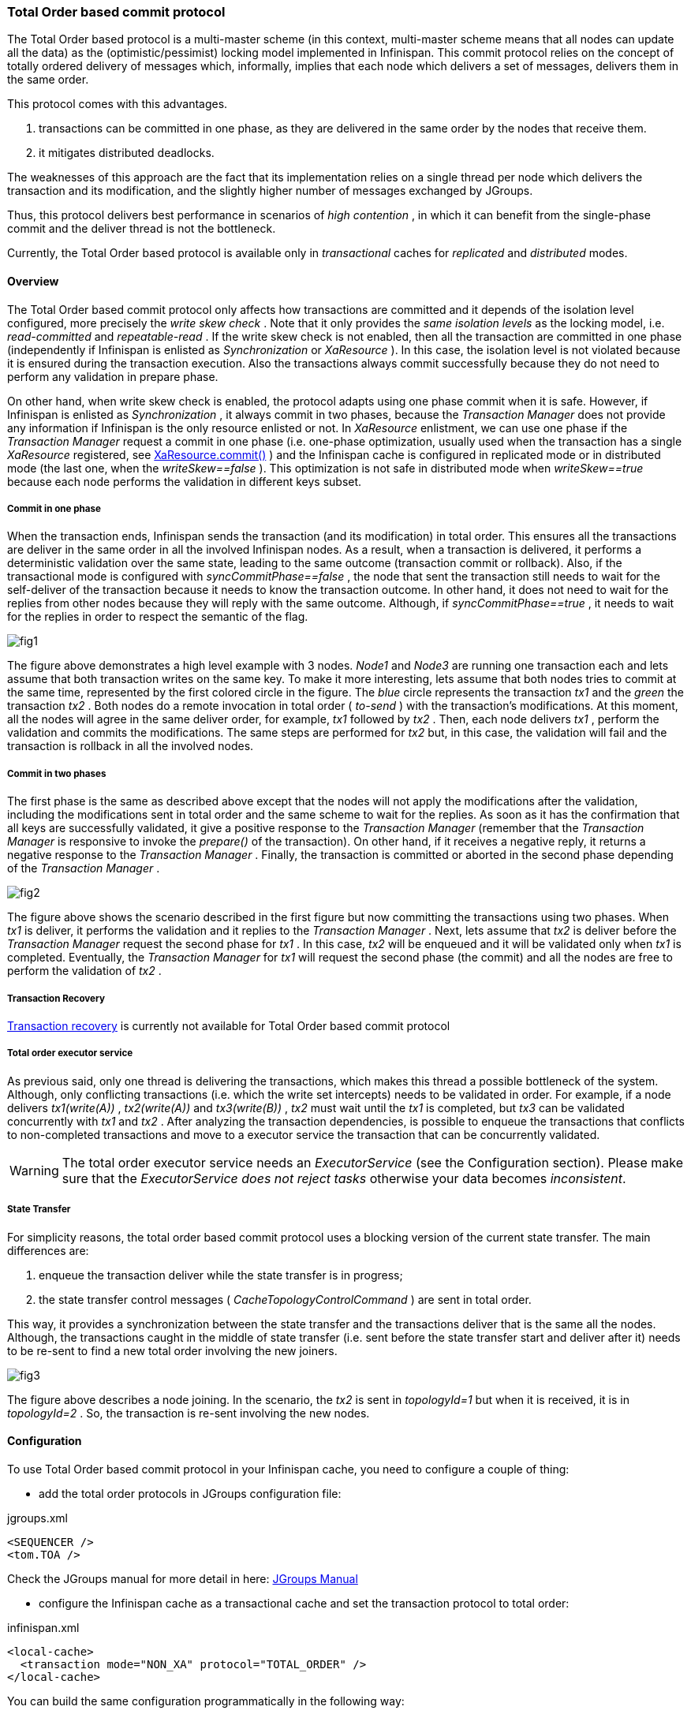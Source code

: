===  Total Order based commit protocol
The Total Order based protocol is a multi-master scheme (in this context, multi-master scheme means that all nodes can update all the data) as the (optimistic/pessimist) locking model implemented in Infinispan. This commit protocol relies on the concept of totally ordered delivery of messages which, informally, implies that each node which delivers a set of messages, delivers them in the same order.

This protocol comes with this advantages.

. transactions can be committed in one phase, as they are delivered in the same order by the nodes that receive them.
. it mitigates distributed deadlocks.

The weaknesses of this approach are the fact that its implementation relies on a single thread per node which delivers the transaction and its modification, and the slightly higher number of messages exchanged by JGroups.

Thus, this protocol delivers best performance in scenarios of _high contention_ , in which it can benefit from the single-phase commit and the deliver thread is not the bottleneck. 

Currently, the Total Order based protocol is available only in _transactional_ caches for _replicated_ and _distributed_ modes. 

==== Overview
The Total Order based commit protocol only affects how transactions are committed and it depends of the isolation level configured, more precisely the _write skew check_ . Note that it only provides the _same isolation levels_ as the locking model, i.e. _read-committed_ and _repeatable-read_ . If the write skew check is not enabled, then all the transaction are committed in one phase (independently if Infinispan is enlisted as _Synchronization_ or _XaResource_ ). In this case, the isolation level is not violated because it is ensured during the transaction execution. Also the transactions always commit successfully because they do not need to perform any validation in prepare phase. 

On other hand, when write skew check is enabled, the protocol adapts using one phase commit when it is safe. However, if Infinispan is enlisted as _Synchronization_ , it always commit in two phases, because the _Transaction Manager_ does not provide any information if Infinispan is the only resource enlisted or not. In _XaResource_ enlistment, we can use one phase if the _Transaction Manager_ request a commit in one phase (i.e. one-phase optimization, usually used when the transaction has a single _XaResource_ registered, see link:$$http://docs.jboss.org/jbossas/javadoc/4.0.5/j2ee/javax/transaction/xa/XAResource.html#commit(javax.transaction.xa.Xid, boolean)$$[XaResource.commit()] ) and the Infinispan cache is configured in replicated mode or in distributed mode (the last one, when the _writeSkew==false_ ). This optimization is not safe in distributed mode when _writeSkew==true_ because each node performs the validation in different keys subset. 

===== Commit in one phase
When the transaction ends, Infinispan sends the transaction (and its modification) in total order. This ensures all the transactions are deliver in the same order in all the involved Infinispan nodes. As a result, when a transaction is delivered, it performs a deterministic validation over the same state, leading to the same outcome (transaction commit or rollback). Also, if the transactional mode is configured with _syncCommitPhase==false_ , the node that sent the transaction still needs to wait for the self-deliver of the transaction because it needs to know the transaction outcome. In other hand, it does not need to wait for the replies from other nodes because they will reply with the same outcome. Although, if _syncCommitPhase==true_ , it needs to wait for the replies in order to respect the semantic of the flag. 

image::images/fig1.png[]

The figure above demonstrates a high level example with 3 nodes. _Node1_ and _Node3_ are running one transaction each and lets assume that both transaction writes on the same key. To make it more interesting, lets assume that both nodes tries to commit at the same time, represented by the first colored circle in the figure. The _blue_ circle represents the transaction _tx1_ and the _green_ the transaction _tx2_ . Both nodes do a remote invocation in total order ( _to-send_ ) with the transaction's modifications. At this moment, all the nodes will agree in the same deliver order, for example, _tx1_ followed by _tx2_ . Then, each node delivers _tx1_ , perform the validation and commits the modifications. The same steps are performed for _tx2_ but, in this case, the validation will fail and the transaction is rollback in all the involved nodes. 

===== Commit in two phases
The first phase is the same as described above except that the nodes will not apply the modifications after the validation, including the modifications sent in total order and the same scheme to wait for the replies. As soon as it has the confirmation that all keys are successfully validated, it give a positive response to the _Transaction Manager_ (remember that the _Transaction Manager_ is responsive to invoke the _prepare()_ of the transaction). On other hand, if it receives a negative reply, it returns a negative response to the _Transaction Manager_ . Finally, the transaction is committed or aborted in the second phase depending of the _Transaction Manager_ . 

image::images/fig2.png[]

The figure above shows the scenario described in the first figure but now committing the transactions using two phases. When _tx1_ is deliver, it performs the validation and it replies to the _Transaction Manager_ . Next, lets assume that _tx2_ is deliver before the _Transaction Manager_ request the second phase for _tx1_ . In this case, _tx2_ will be enqueued and it will be validated only when _tx1_ is completed. Eventually, the _Transaction Manager_ for _tx1_ will request the second phase (the commit) and all the nodes are free to perform the validation of _tx2_ . 

===== Transaction Recovery
<<_transaction_recovery, Transaction recovery>> is currently not available for Total Order based commit protocol 

===== Total order executor service
As previous said, only one thread is delivering the transactions, which makes this thread a possible bottleneck of the system. Although, only conflicting transactions (i.e. which the write set intercepts) needs to be validated in order. For example, if a node delivers _tx1(write(A))_ , _tx2(write(A))_ and _tx3(write(B))_ , _tx2_ must wait until the _tx1_ is completed, but _tx3_ can be validated concurrently with _tx1_ and _tx2_ . After analyzing the transaction dependencies, is possible to enqueue the transactions that conflicts to non-completed transactions and move to a executor service the transaction that can be concurrently validated. 

WARNING: The total order executor service needs an _ExecutorService_ (see the Configuration section). Please make sure that the _ExecutorService_ _does not reject tasks_ otherwise your data becomes _inconsistent_. 

===== State Transfer
For simplicity reasons, the total order based commit protocol uses a blocking version of the current state transfer. The main differences are:


. enqueue the transaction deliver while the state transfer is in progress;


.  the state transfer control messages ( _CacheTopologyControlCommand_ ) are sent in total order. 

This way, it provides a synchronization between the state transfer and the transactions deliver that is the same all the nodes. Although, the transactions caught in the middle of state transfer (i.e. sent before the state transfer start and deliver after it) needs to be re-sent to find a new total order involving the new joiners.

image::images/fig3.png[]

The figure above describes a node joining. In the scenario, the _tx2_ is sent in _topologyId=1_ but when it is received, it is in _topologyId=2_ . So, the transaction is re-sent involving the new nodes. 

==== Configuration

To use Total Order based commit protocol in your Infinispan cache, you need to configure a couple of thing:


* add the total order protocols in JGroups configuration file:

.jgroups.xml
[source,xml]
----

<SEQUENCER />
<tom.TOA />

----

Check the JGroups manual for more detail in here: link:$$http://jgroups.org/manual-3.x/html/index.html$$[JGroups Manual] 


* configure the Infinispan cache as a transactional cache and set the transaction protocol to total order:

.infinispan.xml
[source,xml]
----

<local-cache>
  <transaction mode="NON_XA" protocol="TOTAL_ORDER" />
</local-cache>

----

You can build the same configuration programmatically in the following way:

[source,java]
----

ConfigurationBuilder cb = new ConfigurationBuilder();
cb.transaction().transactionMode(TransactionMode.TRANSACTIONAL).transactionProtocol(TransactionProtocol.TOTAL_ORDER);

----

Optionally, you can configure the total order executor to use your own executor services. By default, it creates an executor service with _coreThreads=1_ and _maxThreads=32_ . It can be configured in the following way: 

.infinispan.xml
[source,xml]
----
<infinispan>
   <threads>
      <blocking-bounded-queue-thread-pool name="custom-totalorder"
            core-threads="1" max-threads="32"/>
   </threads>
   <cache-container>
      <transport total-order-executor="custom-totalorder" />
   </cache-container>
</infinispan>

----

or programmaticaly:

[source,java]
----

GlobalConfigurationBuilder gcb = new GlobalConfigurationBuilder();
gcb.transport().totalOrderThreadPool().threadPoolFactory(
   new BlockingThreadPoolExecutorFactory(32, 1, 10000, 60000));

----

Beside the _coreThreads_ and the _maxThreads_ , the _DefaultExecutorFactory_ also accepts as properties as the _queueSize_ , _keepAliveTime_ (in milliseconds), _threadPriority_ , _threadNamePrefix_ and _threadNameSuffix_ . Note that, this parameters are used by the _ExecutorService_ . The total order executor uses an unbouded queue. Also, when you provide an _ExecutorService_ , make sure that _it will no reject tasks_ , otherwise your data can became _inconsistent_ . 

==== Total Order support in JGroups.
===== SEQUENCER
The _SEQUENCER_ protocol ensures total order involving all the members in the cluster. It is a sequencer-based implementation in which the sender forwards the messages to a sequencer (the current cluster coordinator), and the sequencer sends it back to the cluster on behalf of the original sender. Because it is always the same sender (whose messages are delivered in FIFO order), a global (or total) order is established. 

image::images/fig4.png[]

The figure above shows the the communication steps to total order broadcast two messages _M1_ and _M2_ from different senders. Below, the figure shows the communication steps needed to commit a single transaction, when two phase are used. The dotted line represents the communications steps performed by the _SEQUENCER_ . As it is possible to see, ensure total order is not a cheap operation and it has a cost of an extra communication step comparing with the lock based implementation. 

image::images/fig5.png[]

More information about the _SEQUENCER_ in JGroups manual: link:$$http://jgroups.org/manual-3.x/html/protlist.html#SEQUENCER$$[SEQUENCER - JGroups Manual page] 

===== TOA - Total Order Anycast
The _TOA_ protocol is implemented based on the Skeen Algorithm. Each node has an ordered (by the message logical clock) queue with the messages and a local logical clock and it works in a centralized way. The sender sends _N_ unicast messages with the data to all destination nodes. When the message is received, each replica increments it logical clock and it sends back the value to the sender. Meanwhile, the message is put on the queue with the value of logical clock and marked as _temporary_ . The sender collects all values and calculates the maximum value of them. Finally it sends other _N_ unicast message with the final value of the message. This number indicates the final order number of deliver for the message. Each replica updates it logical clock, if the value is lower than the final value received, and updates the message in the queue, re-ordered if necessary. Then the message is marked as _final_ . The messages are delivered when it is on the top of the queue and is _final_ . The figure below explains in a graphical way how it is done. 

image::images/Multicast-3-phases.png[]

The next figure show one transaction to be committed in detail, including all the communication steps. The dotted line represents the messages exchanged by _TOA_ and the solid lines a single unicast message. This figure shows that the total order protocol has 2 more communications steps than the lock based implementation. 
 
image::images/fig6.png[]

More information about the Total Order Anycast in JGroups manual: link:$$http://jgroups.org/manual-3.x/html/protlist.html#TOA$$[TOA - JGroups Manual page] 

==== Benchmark results
In order to compare the performance of total order with the locking model, link:$$https://github.com/radargun/radargun/wiki$$[RadarGun] was used to perform a benchmark evaluation in two different scenarios: a _no contention_ scenario and a _contention_ scenario. 

The Infinispan configuration used is:

.infinispan.xml
[source, xml]
----
<infinispan>
   <jgroups>
      <stack-file name="external" path="jgroups/jgroups.xml"/>
   </jgroups>
   <cache-container default-cache="default">
      <transport cluster="x" stack="external">
      <replicated-cache name="default" mode="SYNC" remote-timeout="10000">
         <transaction transaction-manager-lookup="org.infinispan.transaction.lookup.GenericTransactionManagerLookup"
                      mode="NON_XA" protocol="TOTAL_ORDER" />
           <locking concurrency-level="1000" striping="false"
                    isolation="REPEATABLE_READ" write-skew="true"/> <!-- write-skew="false" for the no write skew experiments -->
           <state-transfer enabled="false"/>
      </replicated-cache>
      <replicated-cache name="testCache"/>
   </cache-container>
</infinispan>

----

and the benchmark configuration, using link:https://github.com/radargun/radargun[Radar Gun], is:

.benchmark.xml
[source, xml]
----

...
    <benchmark initSize="2" maxSize="${10:slaves}" increment="2">
        <DestroyWrapper runOnAllSlaves="true"/>
        <StartCluster staggerSlaveStartup="true" delayAfterFirstSlaveStarts="5000" delayBetweenStartingSlaves="500"/>
        <ClusterValidation partialReplication="false"/>
        <StressTestWarmup duration="1m" opsCountStatusLog="5000" numThreads="8" transactionSize="10"
                          useTransactions="true" writePercentage="50" numEntries="1000" sharedKeys="false"/>
        <StressTest duration="5m" opsCountStatusLog="5000" numThreads="8" transactionSize="10"
                    useTransactions="true" writePercentage="50" numEntries="1000" sharedKeys="false"/>
        <CsvReportGeneration targetDir="no_contention"/>
        <ClearCluster/>
        <StressTestWarmup duration="1m" opsCountStatusLog="5000" numThreads="8" transactionSize="10"
                          useTransactions="true" writePercentage="50" numEntries="1000" sharedKeys="true"/>
        <StressTest duration="5m" opsCountStatusLog="5000" numThreads="8" transactionSize="10"
                    useTransactions="true" writePercentage="50" numEntries="1000" sharedKeys="true"/>
        <CsvReportGeneration targetDir="contention"/>
    </benchmark>
...

----

The difference between the contention and no contention is the pool of key. In the first case the pool of keys are shared among all the threads (and nodes) and in the last case each threads has it own private pool of keys.

The first group of plots shows the performance in the _contented_ scenario: 

 
image::images/contention.png[]

and the next group of plots the _no contended_ scenario: 

image::images/no-contention.png[]
 

